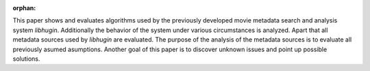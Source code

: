 :orphan:

.. only:: html or text

    Abstract
    ========

This paper shows and evaluates algorithms used by the previously developed movie
metadata search and analysis system *libhugin*. Additionally the behavior of the
system under various circumstances is analyzed. Apart that all metadata sources
used by *libhugin* are evaluated. The purpose of the analysis of the metadata
sources is to evaluate all previously asumed asumptions. Another goal of this
paper is to discover unknown issues and point up possible solutions.
